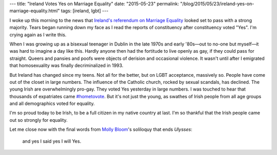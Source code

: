 ---
title: "Ireland Votes Yes on Marriage Equality"
date: "2015-05-23"
permalink: "/blog/2015/05/23/ireland-yes-on-marriage-equality.html"
tags: [ireland, lgbt]
---



.. image:: /content/binary/show_tacomhionannas_badges.jpg
    :alt: Yes Equality badges
    :target: http://www.irishtimes.com/news/politics/same-sex-marriage-to-be-approved-by-strong-majority-1.2223646

I woke up this morning to the news that
`Ireland's referendum on Marriage Equality
<http://www.liberties.eu/en/news/irish-marriage-equality-referendum>`_
looked set to pass with a strong majority.
Tears began running down my face as I read the reports
of constituency after constituency voted "Yes".
I'm crying again as I write this.

When I was growing up as a bisexual teenager in Dublin
in the late 1970s and early '80s—out to no-one but myself—\
it was hard to imagine a day like this.
Hardly anyone then had the fortitude to live openly as gay,
if they could pass for straight.
Queers and pansies and poofs were objects of derision and occasional violence.
It wasn't until after I emigrated
that homosexuality was finally decriminalized in 1993.

But Ireland has changed since my teens.
Not all for the better, but on LGBT acceptance, massively so.
People have come out of the closet in large numbers.
The influence of the Catholic church, rocked by sexual scandals, has declined.
The young Irish are overwhelmingly pro-gay.
They voted Yes yesterday in large numbers.
I was touched to hear that thousands of expatriates came `#hometovote
<http://www.theguardian.com/world/2015/may/22/hometovote-irish-abroad-return-vote-twitter-gay-marriage-referendum>`_.
But it's not just the young,
as swathes of Irish people from all age groups and all demographics voted for equality.

I'm so proud today to be Irish, to be a full citizen in my native country at last.
I'm so thankful that the Irish people came out so strongly for equality.

Let me close now with the final words from
`Molly Bloom <http://en.wikipedia.org/wiki/Molly_Bloom>`_'s
soliloquy that ends *Ulysses*:

    and yes I said yes I will Yes.

.. _permalink:
    /blog/2015/05/23/ireland-yes-on-marriage-equality.html
